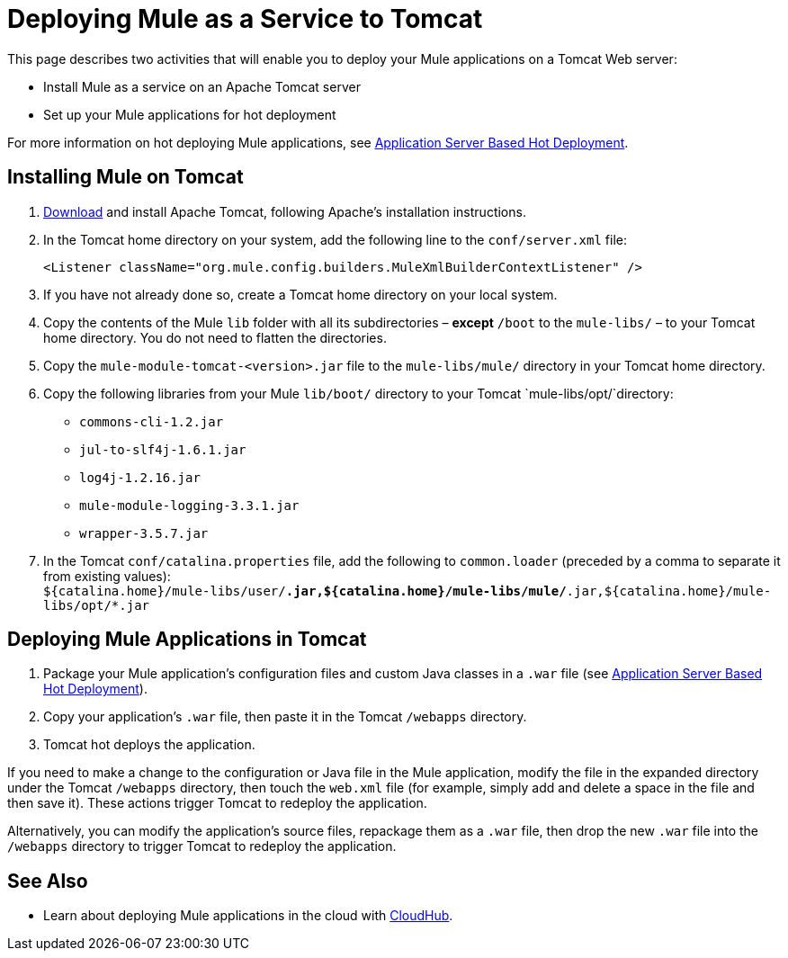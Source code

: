 = Deploying Mule as a Service to Tomcat

This page describes two activities that will enable you to deploy your Mule applications on a Tomcat Web server:

* Install Mule as a service on an Apache Tomcat server 
* Set up your Mule applications for hot deployment

For more information on hot deploying Mule applications, see link:/docs/display/current/Application+Server+Based+Hot+Deployment[Application Server Based Hot Deployment].

== Installing Mule on Tomcat

. http://tomcat.apache.org[Download] and install Apache Tomcat, following Apache's installation instructions.
. In the Tomcat home directory on your system, add the following line to the `conf/server.xml` file: +
+

`<Listener className="org.mule.config.builders.MuleXmlBuilderContextListener" />`


. If you have not already done so, create a Tomcat home directory on your local system.
. Copy the contents of the Mule `lib` folder with all its subdirectories – *except* `/boot` to the `mule-libs/` – to your Tomcat home directory. You do not need to flatten the directories.
. Copy the `mule-module-tomcat-<version>.jar` file to the `mule-libs/mule/` directory in your Tomcat home directory.
. Copy the following libraries from your Mule `lib/boot/` directory to your Tomcat `mule-libs/opt/`directory: +
* `commons-cli-1.2.jar`
* `jul-to-slf4j-1.6.1.jar`	
* `log4j-1.2.16.jar`
* `mule-module-logging-3.3.1.jar`
* `wrapper-3.5.7.jar`

. In the Tomcat `conf/catalina.properties` file, add the following to `common.loader` (preceded by a comma to separate it from existing values): +
 `${catalina.home}/mule-libs/user/*.jar,${catalina.home}/mule-libs/mule/*.jar,${catalina.home}/mule-libs/opt/*.jar` +

== Deploying Mule Applications in Tomcat

. Package your Mule application's configuration files and custom Java classes in a `.war` file (see link:/docs/display/current/Application+Server+Based+Hot+Deployment[Application Server Based Hot Deployment]).
. Copy your application's `.war` file, then paste it in the Tomcat `/webapps` directory.
. Tomcat hot deploys the application.

If you need to make a change to the configuration or Java file in the Mule application, modify the file in the expanded directory under the Tomcat `/webapps` directory, then touch the `web.xml` file (for example, simply add and delete a space in the file and then save it). These actions trigger Tomcat to redeploy the application.

Alternatively, you can modify the application's source files, repackage them as a `.war` file, then drop the new `.war` file into the `/webapps` directory to trigger Tomcat to redeploy the application.

== See Also

* Learn about deploying Mule applications in the cloud with link:/docs/display/current/CloudHub[CloudHub].
